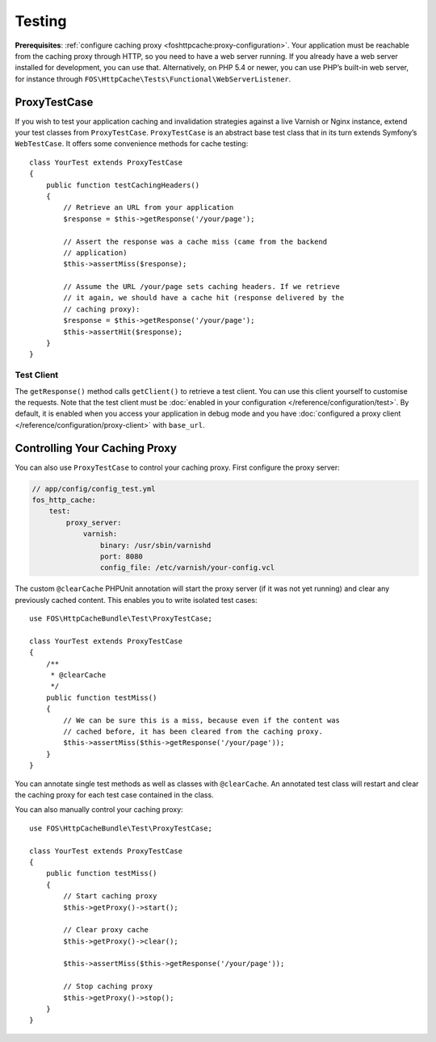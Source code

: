 Testing
=======

**Prerequisites**: :ref:`configure caching proxy <foshttpcache:proxy-configuration>`.
Your application must be reachable from the caching proxy through HTTP, so you
need to have a web server running. If you already have a web server installed
for development, you can use that. Alternatively, on PHP 5.4 or newer, you can
use PHP’s built-in web server, for instance through
``FOS\HttpCache\Tests\Functional\WebServerListener``.

ProxyTestCase
-------------

If you wish to test your application caching and invalidation strategies
against a live Varnish or Nginx instance, extend your test classes from
``ProxyTestCase``. ``ProxyTestCase`` is an abstract base test class that
in its turn extends Symfony’s ``WebTestCase``. It offers some convenience
methods for cache testing::

    class YourTest extends ProxyTestCase
    {
        public function testCachingHeaders()
        {
            // Retrieve an URL from your application
            $response = $this->getResponse('/your/page');

            // Assert the response was a cache miss (came from the backend
            // application)
            $this->assertMiss($response);

            // Assume the URL /your/page sets caching headers. If we retrieve
            // it again, we should have a cache hit (response delivered by the
            // caching proxy):
            $response = $this->getResponse('/your/page');
            $this->assertHit($response);
        }
    }

.. _test client:

Test Client
^^^^^^^^^^^

The ``getResponse()`` method calls ``getClient()`` to retrieve a test client. You
can use this client yourself to customise the requests. Note that the test
client must be :doc:`enabled in your configuration </reference/configuration/test>`.
By default, it is enabled when you access your application in debug mode and
you have :doc:`configured a proxy client </reference/configuration/proxy-client>`
with ``base_url``.

Controlling Your Caching Proxy
------------------------------

You can also use ``ProxyTestCase`` to control your caching proxy. First
configure the proxy server:

.. code-block:: yaml

    // app/config/config_test.yml
    fos_http_cache:
        test:
            proxy_server:
                varnish:
                    binary: /usr/sbin/varnishd
                    port: 8080
                    config_file: /etc/varnish/your-config.vcl

.. seealso:: :doc:`test configuration </reference/configuration/test>`.

The custom ``@clearCache`` PHPUnit annotation will start the proxy server
(if it was not yet running) and clear any previously cached content. This
enables you to write isolated test cases::

    use FOS\HttpCacheBundle\Test\ProxyTestCase;

    class YourTest extends ProxyTestCase
    {
        /**
         * @clearCache
         */
        public function testMiss()
        {
            // We can be sure this is a miss, because even if the content was
            // cached before, it has been cleared from the caching proxy.
            $this->assertMiss($this->getResponse('/your/page'));
        }
    }

You can annotate single test methods as well as classes with ``@clearCache``.
An annotated test class will restart and clear the caching proxy for each test
case contained in the class.

You can also manually control your caching proxy::

    use FOS\HttpCacheBundle\Test\ProxyTestCase;

    class YourTest extends ProxyTestCase
    {
        public function testMiss()
        {
            // Start caching proxy
            $this->getProxy()->start();

            // Clear proxy cache
            $this->getProxy()->clear();

            $this->assertMiss($this->getResponse('/your/page'));

            // Stop caching proxy
            $this->getProxy()->stop();
        }
    }

